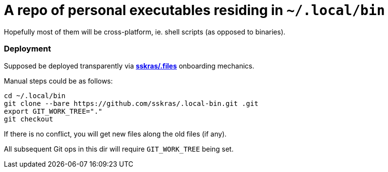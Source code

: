 // SPDX-License-Identifier: BlueOak-1.0.0
// SPDX-FileCopyrightText: 2023,2024 Saulius Krasuckas <saulius2_at_ar-fi_point_lt> | sskras

= A repo of personal executables residing in `~/.local/bin`

Hopefully most of them will be cross-platform, ie. shell scripts (as opposed to binaries).

=== Deployment

Supposed be deployed transparently via https://github.com/sskras/.files[**sskras/.files**] onboarding mechanics.

Manual steps could be as follows:
```sh
cd ~/.local/bin
git clone --bare https://github.com/sskras/.local-bin.git .git
export GIT_WORK_TREE="."
git checkout
```

If there is no conflict, you will get new files along the old files (if any).

All subsequent Git ops in this dir will require `GIT_WORK_TREE` being set.
